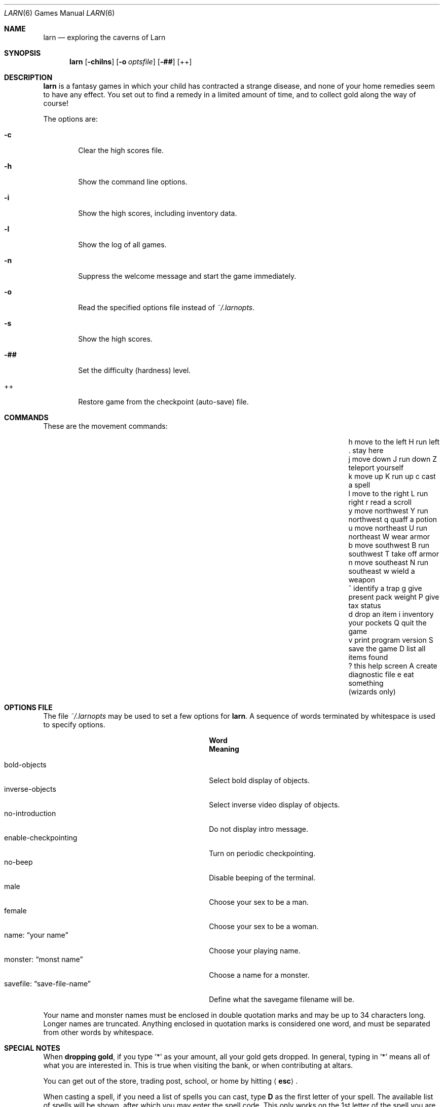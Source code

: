 .\"	$NetBSD: larn.6,v 1.13 2009/03/11 16:37:06 joerg Exp $
.\"
.\" Copyright (c) 1990 The Regents of the University of California.
.\" All rights reserved.
.\"
.\" Redistribution and use in source and binary forms, with or without
.\" modification, are permitted provided that the following conditions
.\" are met:
.\" 1. Redistributions of source code must retain the above copyright
.\"    notice, this list of conditions and the following disclaimer.
.\" 2. Redistributions in binary form must reproduce the above copyright
.\"    notice, this list of conditions and the following disclaimer in the
.\"    documentation and/or other materials provided with the distribution.
.\" 3. Neither the name of the University nor the names of its contributors
.\"    may be used to endorse or promote products derived from this software
.\"    without specific prior written permission.
.\"
.\" THIS SOFTWARE IS PROVIDED BY THE REGENTS AND CONTRIBUTORS ``AS IS'' AND
.\" ANY EXPRESS OR IMPLIED WARRANTIES, INCLUDING, BUT NOT LIMITED TO, THE
.\" IMPLIED WARRANTIES OF MERCHANTABILITY AND FITNESS FOR A PARTICULAR PURPOSE
.\" ARE DISCLAIMED.  IN NO EVENT SHALL THE REGENTS OR CONTRIBUTORS BE LIABLE
.\" FOR ANY DIRECT, INDIRECT, INCIDENTAL, SPECIAL, EXEMPLARY, OR CONSEQUENTIAL
.\" DAMAGES (INCLUDING, BUT NOT LIMITED TO, PROCUREMENT OF SUBSTITUTE GOODS
.\" OR SERVICES; LOSS OF USE, DATA, OR PROFITS; OR BUSINESS INTERRUPTION)
.\" HOWEVER CAUSED AND ON ANY THEORY OF LIABILITY, WHETHER IN CONTRACT, STRICT
.\" LIABILITY, OR TORT (INCLUDING NEGLIGENCE OR OTHERWISE) ARISING IN ANY WAY
.\" OUT OF THE USE OF THIS SOFTWARE, EVEN IF ADVISED OF THE POSSIBILITY OF
.\" SUCH DAMAGE.
.\"
.\"	@(#)larn.6	5.5 (Berkeley) 12/30/93
.\"
.Dd April 23, 2010
.Dt LARN 6
.Os
.Sh NAME
.Nm larn
.Nd exploring the caverns of Larn
.Sh SYNOPSIS
.Nm larn
.Op Fl chilns
.\".Op Fl H Ar number
.Op Fl o Ar optsfile
.Op Fl ##
.Op ++
.Sh DESCRIPTION
.Nm
is a fantasy games in which your child has contracted
a strange disease, and none of your home remedies seem to have any effect.
You set out to find a remedy in a limited
amount of time, and to collect gold along the way of course!
.Pp
The options are:
.Pp
.Bl -tag -width flag
.It Fl c
Clear the high scores file.
.\" .It Fl H
.\" Set the difficulty (hardness) level.
.It Fl h
Show the command line options.
.It Fl i
Show the high scores, including inventory data.
.It Fl l
Show the log of all games.
.It Fl n
Suppress the welcome message and start the game immediately.
.It Fl o
.\" Ar optsfile
Read the specified options file instead of
.Pa ~/.larnopts .
.It Fl s
Show the high scores.
.It Fl ##
Set the difficulty (hardness) level.
.It ++
Restore game from the checkpoint (auto-save) file.
.El
.Sh COMMANDS
These are the movement commands:
.Bl -column " print program version" " give present pack weight"
.It h move to the left	H run left	. stay here
.It j move down	J run down	Z teleport yourself
.It k move up	K run up	c cast a spell
.It l move to the right	L run right	r read a scroll
.It y move northwest	Y run northwest	q quaff a potion
.It u move northeast	U run northeast	W wear armor
.It b move southwest	B run southwest	T take off armor
.It n move southeast	N run southeast	w wield a weapon
.It ^ identify a trap	g give present pack weight	P give tax status
.It d drop an item	i inventory your pockets	Q quit the game
.It v print program version	S save the game	D list all items found
.It ? this help screen	A create diagnostic file	e eat something
.It 	(wizards only)
.El
.Sh OPTIONS FILE
The file
.Pa ~/.larnopts
may be used to set a few options for
.Nm .
A sequence of words terminated by whitespace is used to specify options.
.Pp
.Bl -tag -width "savefile: xxsave-file-namexx" -compact
.It Sy 	Word
.Sy 	Meaning
.Pp
.It bold-objects
Select bold display of objects.
.It inverse-objects
Select inverse video display of objects.
.It no-introduction
Do not display intro message.
.It enable-checkpointing
Turn on periodic checkpointing.
.It no-beep
Disable beeping of the terminal.
.It male
Choose your sex to be a man.
.It female
Choose your sex to be a woman.
.It name: Dq your name
Choose your playing name.
.It monster: Dq monst name
Choose a name for a monster.
.It savefile: Dq save-file-name
Define what the savegame filename will be.
.El
.Pp
Your name and monster names must be enclosed in double quotation marks and may
be up to 34 characters long.
Longer names are truncated.
Anything enclosed in quotation marks is considered one word, and must be
separated from other words by whitespace.
.Sh SPECIAL NOTES
When
.Sy dropping gold ,
if you type '*' as your amount, all your gold gets dropped.
In general, typing in '*' means all of what you are interested in.
This is true when visiting the bank, or when contributing at altars.
.Pp
You can get out of the store, trading post, school, or home by hitting
.Aq Sy esc .
.Pp
When casting a spell, if you need a list of spells you can cast, type
.Ic D
as the first letter of your spell.
The available list of spells will be shown,
after which you may enter the spell code.
This only works on the 1st letter of the spell you are casting.
.Sh FILES
.Bl -tag -width "/var/games/larn.scores" -compact
.It Pa /var/games/larn.scores
Score file.
.It Pa ~/.larnopts
Options file.
.El
.Sh AUTHORS
.An Noah Morgan
